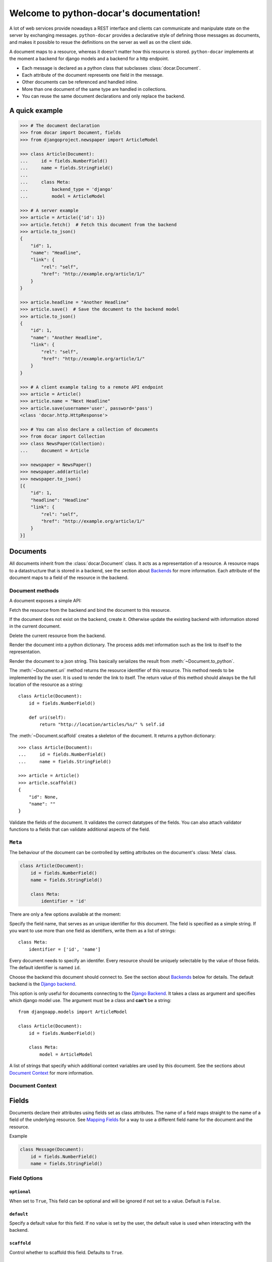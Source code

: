 .. python-docar documentation master file, created by
   sphinx-quickstart on Sat Dec 17 18:44:13 2011.
   You can adapt this file completely to your liking, but it should at least
   contain the root `toctree` directive.

========================================
Welcome to python-docar's documentation!
========================================

A lot of web services provide nowadays a REST interface and clients can
communicate and manipulate state on the server by exchanging messages.
``python-docar`` provides a declarative style of defining those messages as
documents, and makes it possible to resue the definitions on the server as well
as on the client side.

A document maps to a resource, whereas it doesn't matter how this resource is
stored. ``python-docar`` implements at the moment a backend for django models
and a backend for a http endpoint.

* Each message is declared as a python class that subclasses
  :class:`docar.Document`.
* Each attribute of the document represents one field in the message.
* Other documents can be referenced and handled inline.
* More than one document of the same type are handled in collections.
* You can reuse the same document declarations and only replace the backend.

A quick example
===============

.. code-block:: python

    >>> # The document declaration
    >>> from docar import Document, fields
    >>> from djangoproject.newspaper import ArticleModel

    >>> class Article(Document):
    ...     id = fields.NumberField()
    ...     name = fields.StringField()
    ...
    ...     class Meta:
    ...         backend_type = 'django'
    ...         model = ArticleModel

    >>> # A server example
    >>> article = Article({'id': 1})
    >>> article.fetch()  # Fetch this document from the backend
    >>> article.to_json()
    {
        "id": 1,
        "name": "Headline",
        "link": {
            "rel": "self",
            "href": "http://example.org/article/1/"
        }
    }

    >>> article.headline = "Another Headline"
    >>> article.save()  # Save the document to the backend model
    >>> article.to_json()
    {
        "id": 1,
        "name": "Another Headline",
        "link": {
            "rel": "self",
            "href": "http://example.org/article/1/"
        }
    }

    >>> # A client example taling to a remote API endpoint
    >>> article = Article()
    >>> article.name = "Next Headline"
    >>> article.save(username='user', password='pass')
    <class 'docar.http.HttpResponse'>

    >>> # You can also declare a collection of documents
    >>> from docar import Collection
    >>> class NewsPaper(Collection):
    ...     document = Article

    >>> newspaper = NewsPaper()
    >>> newspaper.add(article)
    >>> newspaper.to_json()
    [{
        "id": 1,
        "headline": "Headline"
        "link": {
            "rel": "self",
            "href": "http://example.org/article/1/"
        }
    }]

Documents
=========

.. py:class:: docar.Document

All documents inherit from the :class:`docar.Document` class. It acts as a
representation of a resource. A resource maps to a datastructure that is stored
in a backend, see the section about `Backends`_ for more information. Each
attribute of the document maps to a field of the resource in the backend.

Document methods
----------------

A document exposes a simple API:

.. py:method:: Document.fetch(*args, **kwargs)

Fetch the resource from the backend and bind the document to this resource.

.. py:method:: Document.save(*args, **kwargs)

If the document does not exist on the backend, create it. Otherwise update the
existing backend with information stored in the current document.

.. py:method:: Document.delete(*args, **kwargs)

Delete the current resource from the backend.

.. py:method:: Document.to_python()

Render the document into a python dictionary. The process adds met information
such as the link to itself to the representation.

.. py:method:: Document.to_json()

Render the document to a json string. This basically serializes the result from
:meth:`~Document.to_python`.

.. py:method:: Document.uri()

The :meth:`~Document.uri` method returns the resource identifier of this
resource. This method needs to be implemented by the user. It is used to
render the link to itself. The return value of this method should always be the
full location of the resource as a string::

    class Article(Document):
        id = fields.NumberField()

        def uri(self):
            return "http://location/articles/%s/" % self.id

.. py:method:: Document.scaffold()

The :meth:`~Document.scaffold` creates a skeleton of the document. It returns a
python dictionary::

    >>> class Article(Document):
    ...     id = fields.NumberField()
    ...     name = fields.StringField()

    >>> article = Article()
    >>> article.scaffold()
    {
        "id": None,
        "name": ""
    }

.. py:method:: Document.validate()

Validate the fields of the document. It validates the correct datatypes of the
fields. You can also attach validator functions to a fields that can validate
additional aspects of the field.

``Meta``
--------

.. py:class:: Meta

The behaviour of the document can be controlled by setting attributes on the
document's :class:`Meta` class.

.. code-block:: python

    class Article(Document):
        id = fields.NumberField()
        name = fields.StringField()

        class Meta:
            identifier = 'id'

There are only a few options available at the moment:

.. py:attribute:: Meta.identifier

Specify the field name, that serves as an unique identifier for this document.
The field is specified as a simple string. If you want to use more than one
field as identifiers, write them as a list of strings::

    class Meta:
        identifier = ['id', 'name']

Every document needs to specify an identifer. Every resource should be uniquely
selectable by the value of those fields. The default identifier is named ``id``.

.. py:attribute:: Meta.backend_type

Choose the backend this document should connect to. See the section about
`Backends`_ below for details. The default backend is the `Django backend`_.

.. py:attribute:: Meta.model

This option is only useful for documents connecting to the `Django Backend`_.
It takes a class as argument and specifies which django model use. The argument
must be a class and **can't** be a string::

    from djangoapp.models import ArticleModel

    class Article(Document):
        id = fields.NumberField()

        class Meta:
            model = ArticleModel

.. py:attribute:: Meta.context

A list of strings that specify which additional context variables are used by
this document. See the sections about `Document Context`_ for more information.

Document Context
----------------

Fields
======

Documents declare their attributes using fields set as class attributes. The
name of a field maps straight to the name of a field of the underlying
resource. See `Mapping Fields`_ for a way to use a different field name for the
document and the resource.

Example

.. code-block:: python

    class Message(Document):
        id = fields.NumberField()
        name = fields.StringField()

Field Options
-------------

``optional``
~~~~~~~~~~~~

.. py:attribute:: Field.optional

When set to ``True``, This field can be optional and will be ignored if not set
to a value. Default is ``False``.

``default``
~~~~~~~~~~~

.. py:attribute:: Field.default

Specify a default value for this field. If no value is set by the user, the
default value is used when interacting with the backend.

``scaffold``
~~~~~~~~~~~~

.. py:attribute:: Fields.scaffold

Control whether to scaffold this field. Defaults to ``True``.

``render``
~~~~~~~~~~

.. py:attribute:: Fields.render

If set to ``False`` the field gets ignored when the document gets rendered.
Defaults to ``True``.

``read_only``
~~~~~~~~~~~~~

.. py:attribute:: Field.read_only

If set to ``True``, the field value will not be saved, whatever it is set to.
The responsible backend manager will not have the value available. Defaults to
``False``.

``inline``
~~~~~~~~~~

Normally ``ForeignDocuments`` and ``CollectionFields`` render as a reference
with a resource URI link and a relation attribute. When you specify the
``inline`` field option, you can force the field to render as an inline
element.

Example

.. code-block:: python

    class Doc1(Document):
        id = fields.NumberField()
        name = fields.StringField()

        def uri(self):
            return "http://example.org/doc/%s" % self.id

    class Doc2(Document):
        id = fields.NumberField()
        doc_inline = fields.ForeignDocument(Doc1, inline=True)
        doc1 = fields.ForeignDocument(Doc1)

    d = Doc2()
    d.fetch()
    d.render()
    {
        "id": 1,
        "doc1": {
            "id": 1,
            "rel": "related",
            "href": "http://example.org/doc/1/"
            },
        "doc_inline": {
            "id": 2,
            "name": "doc_inline"
            }
    }

``validate``
~~~~~~~~~~~~

Specify whether to validate the field or not. Defaults to ``True``. If
disabled, validation is skipped for this field.

``validators``
~~~~~~~~~~~~~~

You can add a list of functions that will be called when validating the field.
For details on those functions see the section about `Validation`_.

Example

.. code-block:: python

    def validate_name(value):
        # Do something

    class Article(Document):
        id = fields.NumberField()
        name = fields.StringField(validators=[validate_name])

Field Types
-----------

``NumberField``
~~~~~~~~~~~~~~~

.. py:class:: NumberField(**options)

``StringField``
~~~~~~~~~~~~~~~

.. py:class:: StringField(**options)

``BooleanField``
~~~~~~~~~~~~~~~~

.. py:class:: BooleanField(**options)

``StaticField``
~~~~~~~~~~~~~~~

.. py:class:: StaticField(**options)

``ForeignDocument``
~~~~~~~~~~~~~~~~~~~

.. py:class:: ForeignDocument(**options)

``CollectionField``
~~~~~~~~~~~~~~~~~~~

.. py:class:: CollectionField(**options)

Mapping Fields
--------------

``map_FIELD_field``
~~~~~~~~~~~~~~~~~~~

You can map a field name between the document and the underlying resource by
implementing a :meth:`map_FIELD_field` method where ``FIELD`` is the name of
the document field. The method returns a string with the actual name of the
resource field.

.. code-block:: python

    # We define a simple django model
    class ArticleModel(models.Model):
        long_title = models.CharField(max_length=200)

    # We define a document where we want to use name as a field name instead of
    # long_title
    class Article(Document):
        id = fields.NumberField()
        name = fields.StringField()

        class Meta:
            backend_type = 'django'
            model = ArticleModel

        map_name_field(self):
            return "long_title"

In the above example the document defines a field ``name``. For any operation
with the underlying resource, it will map ``name`` to ``long_title``.

``fetch_FIELD_field``
~~~~~~~~~~~~~~~~~~~~~

You can map values that are fetched from a backend and set a different value on
the document. Specify a ``fetch_FIELD_field`` method on the document, and it
will be called whenever a representation gets fetched.

The method takes only one argument, which is the value originaly fetched from
the backend.

.. code-block:: python

    class Article(Document):
        id = fields.NumberField()
        name = fields.StringField()

        class Meta:
            backend_type = 'http'

        fetch_name_field(self, value):
            if value == "some string":
                return value
            else:
                return "UNKNOWN"

    >>> art = Article({'id': 1})
    >>> # this fetches a resource that looks like that:
    >>> # {"id": 1, "name": "something"}
    >>> art.fetch()
    >>> art.name
    UNKNOWN

``save_FIELD_field``
~~~~~~~~~~~~~~~~~~~~

You can as well map field values before sending the document to the backend
for saving the resource. It works the same as for fetching field described
above, you only specify a ``save_FIELD_field`` method on the document.

``render_FIELD_field``
~~~~~~~~~~~~~~~~~~~~~~

To change the rendering of the field use a ``render_FIELD_field`` method. Use
it the same as fetch or save mapping method described above.

Validation
----------

Collections
===========

Backends
========

The backends are the real meat of the documents. Where the document defines what
you can do, the backends implement the how of it. Documents and backends use
dictionary to communicate to each other. A backend expects a dictionary
representation of the document, applies it as needed, and returns the resource
as a dictionary again. Each backend must implement the following methods:

``fetch``
  Fetch the resource from the underlying backend. Returns a dictionary.

``save``
  Save the document to the resource in the underlying backend. Expects a
  dictionary representation of the document.

``delete``
  Delete the resource from the underlying backend.

HTTP Backend
------------

The HTTP backend uses the ``requests`` library to communicate to remote
backends over HTTP. It assumes currently JSON as exchange protocol. The
document methods map the following way to the HTTP backend:

- :meth:`~Document.fetch` --> HTTP GET
- :meth:`~Document.save` --> HTTP POST (on create)
- :meth:`~Document.save` --> HTTP PUT (on update)
- :meth:`~Document.delete` --> HTTP DELET

uri methods
~~~~~~~~~~~

This backend uses the :meth:`~Document.uri` method to determine its API
endpoint. You can implement specific uri methods for each HTTP verb to be more
precise. If a http specific uri method is not found, it will fallback to the
default :meth:`~Document.uri` method. The form of those methods is
``verb_uri``.

.. code-block:: python

    class Article(Document):
        id = fields.NumberField()

        def post_uri(self):
            # Use this method for POST requests
            return "http://post_location"

        def uri(self):
            # The default uri location for all other HTTP requests
            return "http://location"

Django Backend
--------------

The django backend stores and retrieves resources using the `Django ORM`_.

.. _`Django ORM`: http://djangoproject.org

Indices and tables
==================

* :ref:`genindex`
* :ref:`modindex`
* :ref:`search`

